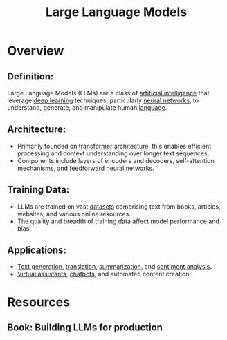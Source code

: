 :PROPERTIES:
:ID:       affff439-329d-4962-bf5f-def85d75042e
:ROAM_ALIASES: LLM
:END:
#+title: Large Language Models
#+filetags: :ml:ai:

* Overview
** *Definition*:
Large Language Models (LLMs) are a class of [[id:db649cb6-047e-426e-8cdc-774586ef30a0][artificial intelligence]] that leverage [[id:20230713T110040.814546][deep learning]] techniques, particularly [[id:bc56a36d-6b62-4e9c-b540-00528d72b3b5][neural networks]], to understand, generate, and manipulate human [[id:9f8b59eb-aa65-4f37-ad64-6a575580ed1f][language]].

** *Architecture*:
  - Primarily founded on [[id:4f9006cf-6e6f-4019-bb8d-e7d5d85e191e][transformer]] architecture, this enables efficient processing and context understanding over longer text sequences.
  - Components include layers of encoders and decoders, self-attention mechanisms, and feedforward neural networks.

** *Training Data*:
  - LLMs are trained on vast [[id:d177cba9-1273-4d38-a40a-dae7a618ead6][datasets]] comprising text from books, articles, websites, and various online resources.
  - The quality and breadth of training data affect model performance and bias.

** *Applications*:
  - [[id:ea5448e1-82aa-428e-884e-460a3244129d][Text generation]], [[id:02ed8db4-c275-49ec-ae3f-6c97722bc072][translation]], [[id:6a6f631a-211f-4e00-8c65-f07478c1f3cd][summarization]], and [[id:09853995-d942-4ec5-bb9a-abf0996bae36][sentiment analysis]].
  - [[id:a819cd68-91f9-4d67-b40f-fc37324f708b][Virtual assistants]], [[id:8c4f3ddc-fce2-415e-a34d-c7854b7cb3cd][chatbots]], and automated content creation.

* Resources
** Book: Building LLMs for production
